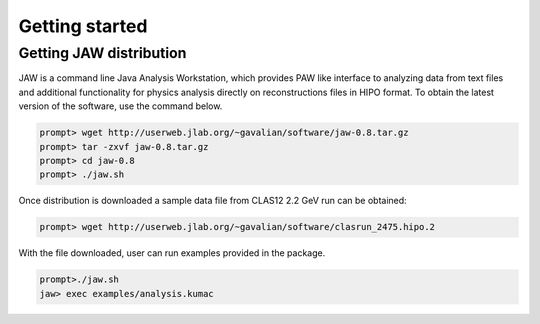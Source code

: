 Getting started
***************

Getting JAW distribution
========================

JAW is a command line Java Analysis Workstation, which provides 
PAW like interface to analyzing data from text files and additional
functionality for physics analysis directly on reconstructions files
in HIPO format. To obtain the latest version of the software, use
the command below.

.. code-block:: bash

   prompt> wget http://userweb.jlab.org/~gavalian/software/jaw-0.8.tar.gz
   prompt> tar -zxvf jaw-0.8.tar.gz
   prompt> cd jaw-0.8
   prompt> ./jaw.sh

Once distribution is downloaded a sample data file from CLAS12 2.2 GeV run
can be obtained:

.. code-block:: bash

   prompt> wget http://userweb.jlab.org/~gavalian/software/clasrun_2475.hipo.2

With the file downloaded, user can run examples provided in the package.

.. code-block:: bash

   prompt>./jaw.sh
   jaw> exec examples/analysis.kumac


   

